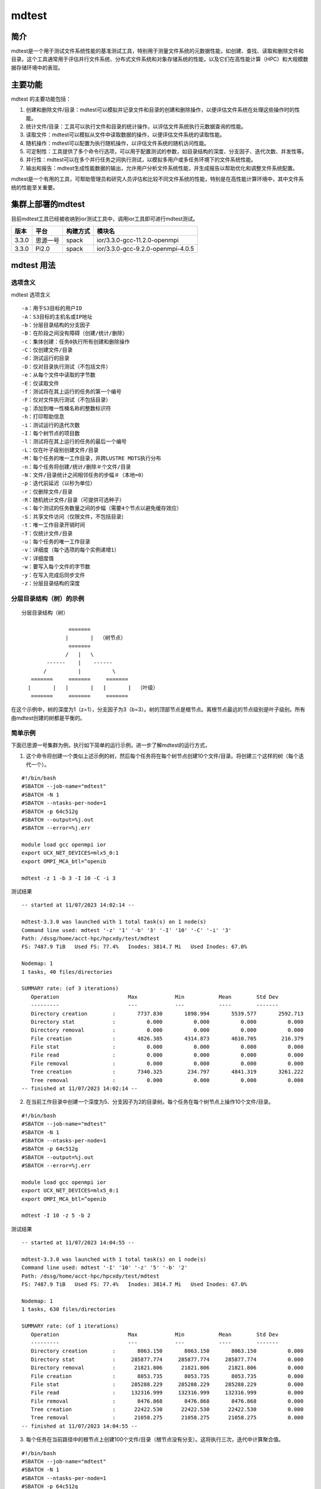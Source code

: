 mdtest
========

简介
~~~~~
mdtest是一个用于测试文件系统性能的基准测试工具，特别用于测量文件系统的元数据性能，如创建、查找、读取和删除文件和目录。这个工具通常用于评估并行文件系统、分布式文件系统和对象存储系统的性能，以及它们在高性能计算（HPC）和大规模数据存储环境中的表现。

主要功能
~~~~~~~~~~
mdtest 的主要功能包括：

1. 创建和删除文件/目录：mdtest可以模拟并记录文件和目录的创建和删除操作，以便评估文件系统在处理这些操作时的性能。
2. 统计文件/目录：工具可以执行文件和目录的统计操作，以评估文件系统执行元数据查询的性能。
3. 读取文件：mdtest可以模拟从文件中读取数据的操作，以便评估文件系统的读取性能。
4. 随机操作：mdtest可以配置为执行随机操作，以评估文件系统的随机访问性能。
5. 可定制性：工具提供了多个命令行选项，可以用于配置测试的参数，如目录结构的深度、分支因子、迭代次数、并发性等。
6. 并行性：mdtest可以在多个并行任务之间执行测试，以模拟多用户或多任务环境下的文件系统性能。
7. 输出和报告：mdtest生成性能数据的输出，允许用户分析文件系统性能，并生成报告以帮助优化和调整文件系统配置。

mdtest是一个有用的工具，可帮助管理员和研究人员评估和比较不同文件系统的性能，特别是在高性能计算环境中，其中文件系统的性能至关重要。

集群上部署的mdtest
~~~~~~~~~~~~~~~~~~~~~
目前mdtest工具已经被收纳到ior测试工具中，调用ior工具即可进行mdtest测试。

======== ======== ============ =================================
**版本** **平台** **构建方式** **模块名**
======== ======== ============ =================================
3.3.0    思源一号 spack        ior/3.3.0-gcc-11.2.0-openmpi
3.3.0    Pi2.0    spack        ior/3.3.0-gcc-9.2.0-openmpi-4.0.5
======== ======== ============ =================================

mdtest 用法
~~~~~~~~~~~~~

选项含义
---------

mdtest 选项含义

::

       -a：用于S3目标的用户ID
       -A：S3目标的主机名或IP地址
       -b：分层目录结构的分支因子
       -B：在阶段之间没有障碍（创建/统计/删除）
       -c：集体创建：任务0执行所有创建和删除操作
       -C：仅创建文件/目录
       -d：测试运行的目录
       -D：仅对目录执行测试（不包括文件）
       -e：从每个文件中读取的字节数
       -E：仅读取文件
       -f：测试将在其上运行的任务的第一个编号
       -F：仅对文件执行测试（不包括目录）
       -g：添加到唯一性桶名称的整数标识符
       -h：打印帮助信息
       -i：测试运行的迭代次数
       -I：每个树节点的项目数    
       -l：测试将在其上运行的任务的最后一个编号
       -L：仅在叶子级别创建文件/目录
       -M：每个任务的唯一工作目录，并跨LUSTRE MDTS执行分布
       -n：每个任务将创建/统计/删除＃个文件/目录
       -N：文件/目录统计之间相邻任务的步幅＃（本地=0）
       -p：迭代前延迟（以秒为单位）
       -r：仅删除文件/目录
       -R：随机统计文件/目录（可提供可选种子）    
       -s：每个测试的任务数量之间的步幅（需要4个节点以避免缓存效应）
       -S：共享文件访问（仅限文件，不包括目录）
       -t：唯一工作目录开销时间
       -T：仅统计文件/目录        
       -u：每个任务的唯一工作目录
       -v：详细度（每个选项的每个实例递增1）
       -V：详细度值
       -w：要写入每个文件的字节数
       -y：在写入完成后同步文件
       -z：分层目录结构的深度

分层目录结构（树）的示例
----------------------------------

::

                   分层目录结构（树）

                                  =======
                                 |       |  （树节点）
                                  =======
                                 /   |   \
                           ------    |    ------
                          /          |          \
                      =======     =======     =======
                     |       |   |       |   |       |  （叶级）
                      =======     =======     =======

在这个示例中，树的深度为1（z=1），分支因子为3（b=3）。树的顶部节点是根节点。离根节点最远的节点级别是叶子级别。所有由mdtest创建的树都是平衡的。

简单示例
--------------
下面已思源一号集群为例，执行如下简单的运行示例，进一步了解mdtest的运行方式，

1. 这个命令将创建一个类似上述示例的树，然后每个任务将在每个树节点创建10个文件/目录。将创建三个这样的树（每个迭代一个）。

::

   #!/bin/bash
   #SBATCH --job-name="mdtest"
   #SBATCH -N 1
   #SBATCH --ntasks-per-node=1
   #SBATCH -p 64c512g
   #SBATCH --output=%j.out
   #SBATCH --error=%j.err

   module load gcc openmpi ior
   export UCX_NET_DEVICES=mlx5_0:1
   export OMPI_MCA_btl=^openib

   mdtest -z 1 -b 3 -I 10 -C -i 3

测试结果

::

   -- started at 11/07/2023 14:02:14 --

   mdtest-3.3.0 was launched with 1 total task(s) on 1 node(s)
   Command line used: mdtest '-z' '1' '-b' '3' '-I' '10' '-C' '-i' '3'
   Path: /dssg/home/acct-hpc/hpcxdy/test/mdtest
   FS: 7487.9 TiB   Used FS: 77.4%   Inodes: 3814.7 Mi   Used Inodes: 67.0%

   Nodemap: 1
   1 tasks, 40 files/directories

   SUMMARY rate: (of 3 iterations)
      Operation                      Max            Min           Mean        Std Dev
      ---------                      ---            ---           ----        -------
      Directory creation        :       7737.830       1898.994       5539.577       2592.713
      Directory stat            :          0.000          0.000          0.000          0.000
      Directory removal         :          0.000          0.000          0.000          0.000
      File creation             :       4826.385       4314.873       4610.705        216.379
      File stat                 :          0.000          0.000          0.000          0.000
      File read                 :          0.000          0.000          0.000          0.000
      File removal              :          0.000          0.000          0.000          0.000
      Tree creation             :       7340.325        234.797       4841.319       3261.222
      Tree removal              :          0.000          0.000          0.000          0.000
   -- finished at 11/07/2023 14:02:14 --

2. 在当前工作目录中创建一个深度为5、分支因子为2的目录树。每个任务在每个树节点上操作10个文件/目录。

::

   #!/bin/bash
   #SBATCH --job-name="mdtest"
   #SBATCH -N 1
   #SBATCH --ntasks-per-node=1
   #SBATCH -p 64c512g
   #SBATCH --output=%j.out
   #SBATCH --error=%j.err

   module load gcc openmpi ior
   export UCX_NET_DEVICES=mlx5_0:1
   export OMPI_MCA_btl=^openib

   mdtest -I 10 -z 5 -b 2

测试结果

::

   -- started at 11/07/2023 14:04:55 --

   mdtest-3.3.0 was launched with 1 total task(s) on 1 node(s)
   Command line used: mdtest '-I' '10' '-z' '5' '-b' '2'
   Path: /dssg/home/acct-hpc/hpcxdy/test/mdtest
   FS: 7487.9 TiB   Used FS: 77.4%   Inodes: 3814.7 Mi   Used Inodes: 67.0%

   Nodemap: 1
   1 tasks, 630 files/directories

   SUMMARY rate: (of 1 iterations)
      Operation                      Max            Min           Mean        Std Dev
      ---------                      ---            ---           ----        -------
      Directory creation        :       8063.150       8063.150       8063.150          0.000
      Directory stat            :     285877.774     285877.774     285877.774          0.000
      Directory removal         :      21821.806      21821.806      21821.806          0.000
      File creation             :       8053.735       8053.735       8053.735          0.000
      File stat                 :     285288.229     285288.229     285288.229          0.000
      File read                 :     132316.999     132316.999     132316.999          0.000
      File removal              :       8476.868       8476.868       8476.868          0.000
      Tree creation             :      22422.530      22422.530      22422.530          0.000
      Tree removal              :      21058.275      21058.275      21058.275          0.000
   -- finished at 11/07/2023 14:04:55 --

3. 每个任务在当前路径中的根节点上创建100个文件/目录（根节点没有分支）。这将执行三次，迭代中计算聚合值。

::

   #!/bin/bash
   #SBATCH --job-name="mdtest"
   #SBATCH -N 1
   #SBATCH --ntasks-per-node=1
   #SBATCH -p 64c512g
   #SBATCH --output=%j.out
   #SBATCH --error=%j.err

   module load gcc openmpi ior
   export UCX_NET_DEVICES=mlx5_0:1
   export OMPI_MCA_btl=^openib

   mdtest -n 100 -i 3

测试结果

::

   -- started at 11/07/2023 14:09:22 --

   mdtest-3.3.0 was launched with 1 total task(s) on 1 node(s)
   Command line used: mdtest '-n' '100' '-i' '3'
   Path: /dssg/home/acct-hpc/hpcxdy/test/mdtest
   FS: 7487.9 TiB   Used FS: 77.4%   Inodes: 3814.7 Mi   Used Inodes: 67.0%

   Nodemap: 1
   1 tasks, 100 files/directories

   SUMMARY rate: (of 3 iterations)
      Operation                      Max            Min           Mean        Std Dev
      ---------                      ---            ---           ----        -------
      Directory creation        :      29598.602      24151.649      26791.562       2226.847
      Directory stat            :     528368.082     520410.500     524339.827       3249.423
      Directory removal         :      23142.737      22403.642      22895.651        347.904
      File creation             :      27976.199      19203.375      24963.815       4074.675
      File stat                 :     531245.186     524915.095     528648.255       2706.261
      File read                 :     178095.024     175329.708     176263.574       1295.116
      File removal              :      23606.118      15639.633      20943.016       3750.070
      Tree creation             :      27059.938       4670.584      12952.803      10025.568
      Tree removal              :      14532.983      13990.906      14203.328        236.318
   -- finished at 11/07/2023 14:09:22 --

4. 每个任务在当前目录中创建一个目录树。每棵树的深度为3，分支因子为5。在每棵树的每个节点上都操作了五个文件/目录。

::

   #!/bin/bash
   #SBATCH --job-name="mdtest"
   #SBATCH -N 1
   #SBATCH --ntasks-per-node=1
   #SBATCH -p 64c512g
   #SBATCH --output=%j.out
   #SBATCH --error=%j.err

   module load gcc openmpi ior
   export UCX_NET_DEVICES=mlx5_0:1
   export OMPI_MCA_btl=^openib

   mdtest -I 5 -z 3 -b 5 -u

测试结果

::

   -- started at 11/07/2023 14:09:59 --

   mdtest-3.3.0 was launched with 1 total task(s) on 1 node(s)
   Command line used: mdtest '-I' '5' '-z' '3' '-b' '5' '-u'
   Path: /dssg/home/acct-hpc/hpcxdy/test/mdtest
   FS: 7487.9 TiB   Used FS: 77.4%   Inodes: 3814.7 Mi   Used Inodes: 67.0%

   Nodemap: 1
   1 tasks, 780 files/directories

   SUMMARY rate: (of 1 iterations)
      Operation                      Max            Min           Mean        Std Dev
      ---------                      ---            ---           ----        -------
      Directory creation        :      13937.588      13937.588      13937.588          0.000
      Directory stat            :     322948.871     322948.871     322948.871          0.000
      Directory removal         :      23411.636      23411.636      23411.636          0.000
      File creation             :      16614.880      16614.880      16614.880          0.000
      File stat                 :     327131.260     327131.260     327131.260          0.000
      File read                 :     141012.437     141012.437     141012.437          0.000
      File removal              :      17020.530      17020.530      17020.530          0.000
      Tree creation             :      20008.421      20008.421      20008.421          0.000
      Tree removal              :      23610.532      23610.532      23610.532          0.000
   -- finished at 11/07/2023 14:09:59 --

大规模mdtest测试
~~~~~~~~~~~~~~~~

如果要对集群进行大规模小文件读写测试，可参考下面脚本，一共使用64个节点测试，每个节点启动4个MPI进程做文件操作，总共会产生约1600万文件，测试迭代100次。

在思源一号上运行
--------------------

::

   #!/bin/bash
   #SBATCH --job-name="mdtest"
   #SBATCH -N 64
   #SBATCH --ntasks-per-node=4
   #SBATCH -p 64c512g
   #SBATCH --exclusive
   #SBATCH --output=%j.out
   #SBATCH --error=%j.err

   module load gcc openmpi ior
   export UCX_NET_DEVICES=mlx5_0:1
   export OMPI_MCA_btl=^openib

   mpirun mdtest -F -L -z 4 -b 2 -I 4096 -i 100 -u

在Pi2.0上运行
-----------------

::

   #!/bin/bash
   #SBATCH --job-name="mdtest"
   #SBATCH -N 64
   #SBATCH --ntasks-per-node=4
   #SBATCH -p cpu
   #SBATCH --exclusive
   #SBATCH --output=%j.out
   #SBATCH --error=%j.err

   module load gcc openmpi ior

   mpirun mdtest -F -L -z 4 -b 2 -I 4096 -i 100 -u
